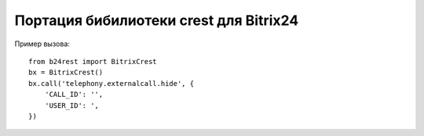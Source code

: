 Портация бибилиотеки crest для Bitrix24
=======================================

Пример вызова: ::

    from b24rest import BitrixCrest
    bx = BitrixCrest()
    bx.call('telephony.externalcall.hide', {
        'CALL_ID': '',
        'USER_ID': ',
    })

